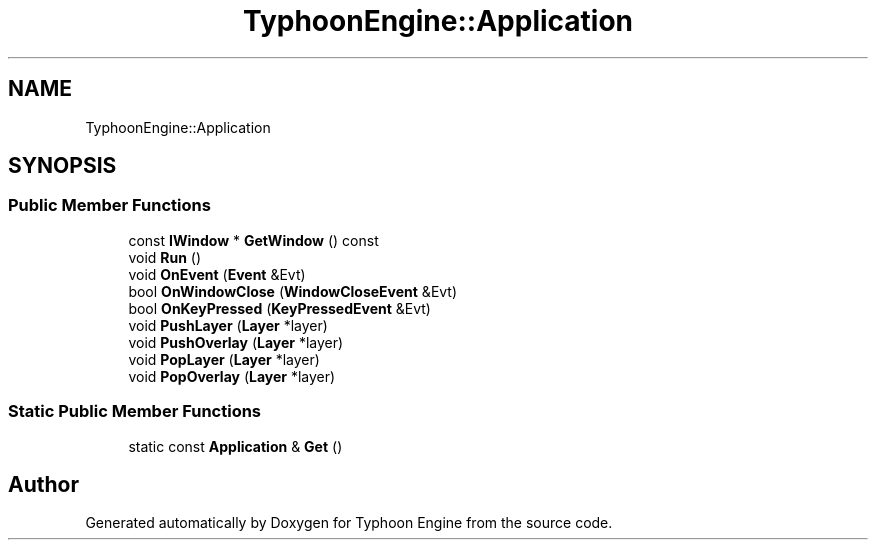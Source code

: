 .TH "TyphoonEngine::Application" 3 "Sat Jul 20 2019" "Version 0.1" "Typhoon Engine" \" -*- nroff -*-
.ad l
.nh
.SH NAME
TyphoonEngine::Application
.SH SYNOPSIS
.br
.PP
.SS "Public Member Functions"

.in +1c
.ti -1c
.RI "const \fBIWindow\fP * \fBGetWindow\fP () const"
.br
.ti -1c
.RI "void \fBRun\fP ()"
.br
.ti -1c
.RI "void \fBOnEvent\fP (\fBEvent\fP &Evt)"
.br
.ti -1c
.RI "bool \fBOnWindowClose\fP (\fBWindowCloseEvent\fP &Evt)"
.br
.ti -1c
.RI "bool \fBOnKeyPressed\fP (\fBKeyPressedEvent\fP &Evt)"
.br
.ti -1c
.RI "void \fBPushLayer\fP (\fBLayer\fP *layer)"
.br
.ti -1c
.RI "void \fBPushOverlay\fP (\fBLayer\fP *layer)"
.br
.ti -1c
.RI "void \fBPopLayer\fP (\fBLayer\fP *layer)"
.br
.ti -1c
.RI "void \fBPopOverlay\fP (\fBLayer\fP *layer)"
.br
.in -1c
.SS "Static Public Member Functions"

.in +1c
.ti -1c
.RI "static const \fBApplication\fP & \fBGet\fP ()"
.br
.in -1c

.SH "Author"
.PP 
Generated automatically by Doxygen for Typhoon Engine from the source code\&.
